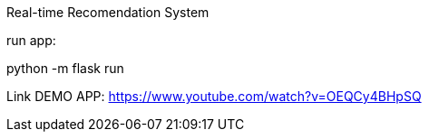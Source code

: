 Real-time Recomendation System

run app:

python -m flask run


Link DEMO APP: https://www.youtube.com/watch?v=OEQCy4BHpSQ